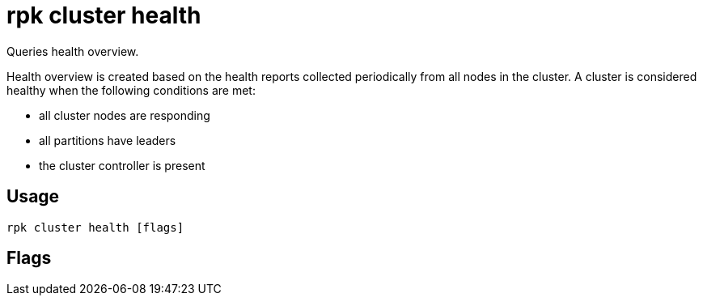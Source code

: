 = rpk cluster health
:description: rpk cluster health
:rpk_version: v23.1.6 (rev cc47e1ad1)

Queries health overview.

Health overview is created based on the health reports collected periodically
from all nodes in the cluster. A cluster is considered healthy when the
following conditions are met:

* all cluster nodes are responding
* all partitions have leaders
* the cluster controller is present

== Usage

[,bash]
----
rpk cluster health [flags]
----

== Flags

////
[cols=",,",]
|===
|*Value* |*Type* |*Description*

|--admin-api-tls-cert |string |The certificate to be used for TLS
authentication with the Admin API.

|--admin-api-tls-enabled |- |Enable TLS for the Admin API (not necessary
if specifying custom certs).

|--admin-api-tls-key |string |The certificate key to be used for TLS
authentication with the Admin API.

|--admin-api-tls-truststore |string |The truststore to be used for TLS
communication with the Admin API.

|--api-urls |string |Comma-separated list of admin API addresses
(<ip>:<port>

|-e, --exit-when-healthy |- |When used with watch, exits after cluster
is back in healthy state.

|-h, --help |- |Help for health

|-w, --watch |- |Blocks and writes out all cluster health changes.

|--brokers |strings |Comma-separated list of broker <ip>:<port> pairs
(for example,
` --brokers \'192.168.78.34:9092,192.168.78.35:9092,192.179.23.54:9092\' `
). Alternatively, you may set the `REDPANDA_BROKERS` environment
variable with the comma-separated list of broker addresses.

|--config |string |Redpanda config file, if not set the file will be
searched for in the default. locations

|--password |string |SASL password to be used for authentication.

|--sasl-mechanism |string |The authentication mechanism to use.
Supported values: SCRAM-SHA-256, SCRAM-SHA-512.

|--tls-cert |string |The certificate to be used for TLS authentication
with the broker.

|--tls-enabled |- |Enable TLS for the Kafka API (not necessary if
specifying custom certs).

|--tls-key |string |The certificate key to be used for TLS
authentication with the broker.

|--tls-truststore |string |The truststore to be used for TLS
communication with the broker.

|--user |string |SASL user to be used for authentication.

|-v, --verbose |- |Enable verbose logging (default `false`).
|===
////
